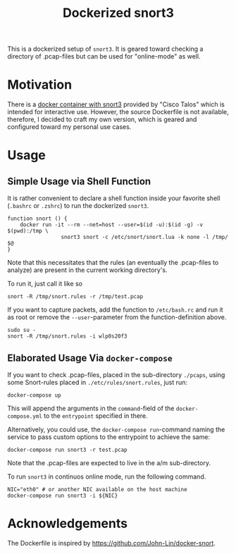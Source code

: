 #+title: Dockerized snort3

This is a dockerized setup of =snort3=. It is geared toward checking a
directory of .pcap-files but can be used for "online-mode" as well.

* Motivation
There is a [[https://hub.docker.com/r/ciscotalos/snort3][docker container with snort3]] provided by "Cisco Talos"
which is intended for interactive use. However, the source Dockerfile
is not available, therefore, I decided to craft my own version, which
is geared and configured toward my personal use cases.

* Usage
** Simple Usage via Shell Function
It is rather convenient to declare a shell function inside your
favorite shell (=.bashrc= or =.zshrc=) to run the dockerized =snort3=.

#+begin_src shell
function snort () {
    docker run -it --rm --net=host --user=$(id -u):$(id -g) -v $(pwd):/tmp \
                 snort3 snort -c /etc/snort/snort.lua -k none -l /tmp/ $@
}
#+end_src

Note that this necessitates that the rules (an eventually the
.pcap-files to analyze) are present in the current working
directory's.

To run it, just call it like so
#+begin_src shell
snort -R /tmp/snort.rules -r /tmp/test.pcap
#+end_src

If you want to capture packets, add the function to =/etc/bash.rc= and
run it as root or remove the =--user=-parameter from the
function-definition above.
#+begin_src shell
sudo su -
snort -R /tmp/snort.rules -i wlp0s20f3
#+end_src

** Elaborated Usage Via =docker-compose=

If you want to check .pcap-files, placed in the sub-directory
=./pcaps=, using some Snort-rules placed in =./etc/rules/snort.rules=,
just run:

#+begin_src shell
docker-compose up
#+end_src

This will append the arguments in the =command=-field of the
=docker-compose.yml= to the =entrypoint= specified in there.

Alternatively, you could use, the =docker-compose run=-command naming
the service to pass custom options to the entrypoint to achieve the
same:

#+begin_src shell
docker-compose run snort3 -r test.pcap
#+end_src
Note that the .pcap-files are expected to live in the a/m
sub-directory.

To run =snort3= in continuos online mode, run the following command.

#+begin_src shell
NIC="eth0" # or another NIC available on the host machine
docker-compose run snort3 -i ${NIC}
#+end_src

* Acknowledgements
The Dockerfile is inspired by https://github.com/John-Lin/docker-snort.
